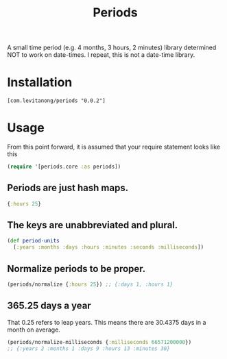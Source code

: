 #+TITLE: Periods

A small time period (e.g. 4 months, 3 hours, 2 minutes) library determined NOT
to work on date-times. I repeat, this is not a date-time library.

* Installation

#+begin_src
[com.levitanong/periods "0.0.2"]
#+end_src

* Usage

From this point forward, it is assumed that your require statement looks like this
#+begin_src clojure
(require '[periods.core :as periods])
#+end_src

** Periods are just hash maps.
#+begin_src clojure
{:hours 25}
#+end_src

** The keys are unabbreviated and plural.
#+begin_src clojure
(def period-units
  [:years :months :days :hours :minutes :seconds :milliseconds])
#+end_src

** Normalize periods to be proper.
#+begin_src clojure
(periods/normalize {:hours 25}) ;; {:days 1, :hours 1}
#+end_src

** 365.25 days a year
That 0.25 refers to leap years. This means there are 30.4375 days in a month on
average.
#+begin_src clojure
(periods/normalize-milliseconds {:milliseconds 66571200000})
;; {:years 2 :months 1 :days 9 :hours 13 :minutes 30}
#+end_src
